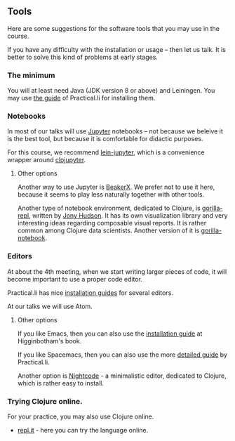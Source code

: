 ** Tools

Here are some suggestions for the software tools that you may use in the course.

If you have any difficulty with the installation or usage -- then let us talk. It is better to solve this kind of problems at early stages.

*** The minimum
You will at least need Java (JDK version 8 or above) and Leiningen. You may use [[https://practicalli.github.io/clojure/development-tools/][the guide]] of Practical.li for installing them.

*** Notebooks
In most of our talks will use [[http://jupyter.org/][Jupyter]] notebooks -- not because we beleive it is the best tool, but because it is comfortable for didactic purposes.

For this course, we recommend [[https://github.com/clojupyter/lein-jupyter][lein-jupyter]], which is a convenience wrapper around [[https://github.com/clojupyter/clojupyter][clojupyter]].

**** Other options

Another way to use Jupyter is [[http://beakerx.com/][BeakerX]]. We prefer not to use it here, because it seems to play less naturally together with other tools.

Another type of notebook environment, dedicated to Clojure, is [[http://gorilla-repl.org/][gorilla-repl]], written by [[https://twitter.com/JonyEpsilon][Jony Hudson]]. It has its own visualization library and very interesting ideas regarding composable visual reports. It is rather common among Clojure data scientists. Another version of it is [[https://github.com/deas/gorilla-notebook][gorilla-notebook]].

*** Editors
At about the 4th meeting, when we start writing larger pieces of code, it will become important to use a proper code editor.

Practical.li has nice [[https://practicalli.github.io/clojure/development-tools/install-guides/][installation guides]] for several editors.

At our talks we will use Atom.

**** Other options

If you like Emacs, then you can also use the [[https://www.braveclojure.com/basic-emacs/][installation guide]] at Higginbotham's book.

If you like Spacemacs, then you can also use the more [[https://practicalli.github.io/spacemacs/][detailed guide]] by Practical.li.

Another option is [[https://sekao.net/nightcode/][Nightcode]] - a minimalistic editor, dedicated to Clojure, which is rather easy to install.

*** Trying Clojure online.

 For your practice, you may also use Clojure online.
 - [[https://repl.it/languages/clojure][repl.it]] - here you can try the language online.

